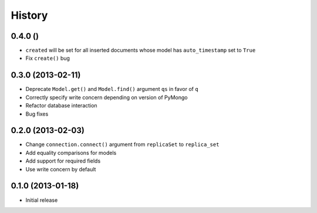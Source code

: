 History
-------

0.4.0 ()
++++++++++++++++++

- ``created`` will be set for all inserted documents whose model has
  ``auto_timestamp`` set to ``True``
- Fix ``create()`` bug

0.3.0 (2013-02-11)
++++++++++++++++++

- Deprecate ``Model.get()`` and ``Model.find()`` argument ``qs`` in
  favor of ``q``
- Correctly specify write concern depending on version of PyMongo
- Refactor database interaction
- Bug fixes


0.2.0 (2013-02-03)
++++++++++++++++++

- Change ``connection.connect()`` argument from ``replicaSet`` to
  ``replica_set``
- Add equality comparisons for models
- Add support for required fields
- Use write concern by default

0.1.0 (2013-01-18)
++++++++++++++++++

- Initial release
